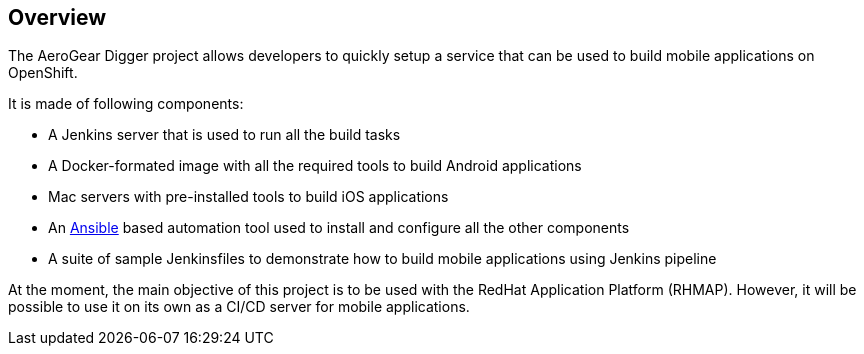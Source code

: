 == Overview

The AeroGear Digger project allows developers to quickly setup a service that can be used to build mobile applications on OpenShift.

It is made of following components:

* A Jenkins server that is used to run all the build tasks
* A Docker-formated image with all the required tools to build Android applications
* Mac servers with pre-installed tools to build iOS applications
* An http://docs.ansible.com/ansible/index.html[Ansible] based automation tool used to install and configure all the other components
* A suite of sample Jenkinsfiles to demonstrate how to build mobile applications using Jenkins pipeline

At the moment, the main objective of this project is to be used with the RedHat Application Platform (RHMAP).
However, it will be possible to use it on its own as a CI/CD server for mobile applications.
